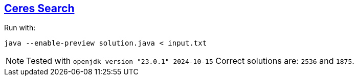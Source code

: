 :tags: JEP477, Java

== https://adventofcode.com/2024/day/4[Ceres Search]

Run with:

[source,bash]
----
java --enable-preview solution.java < input.txt
----

NOTE: Tested with `openjdk version "23.0.1" 2024-10-15`
      Correct solutions are: `2536` and `1875`.
